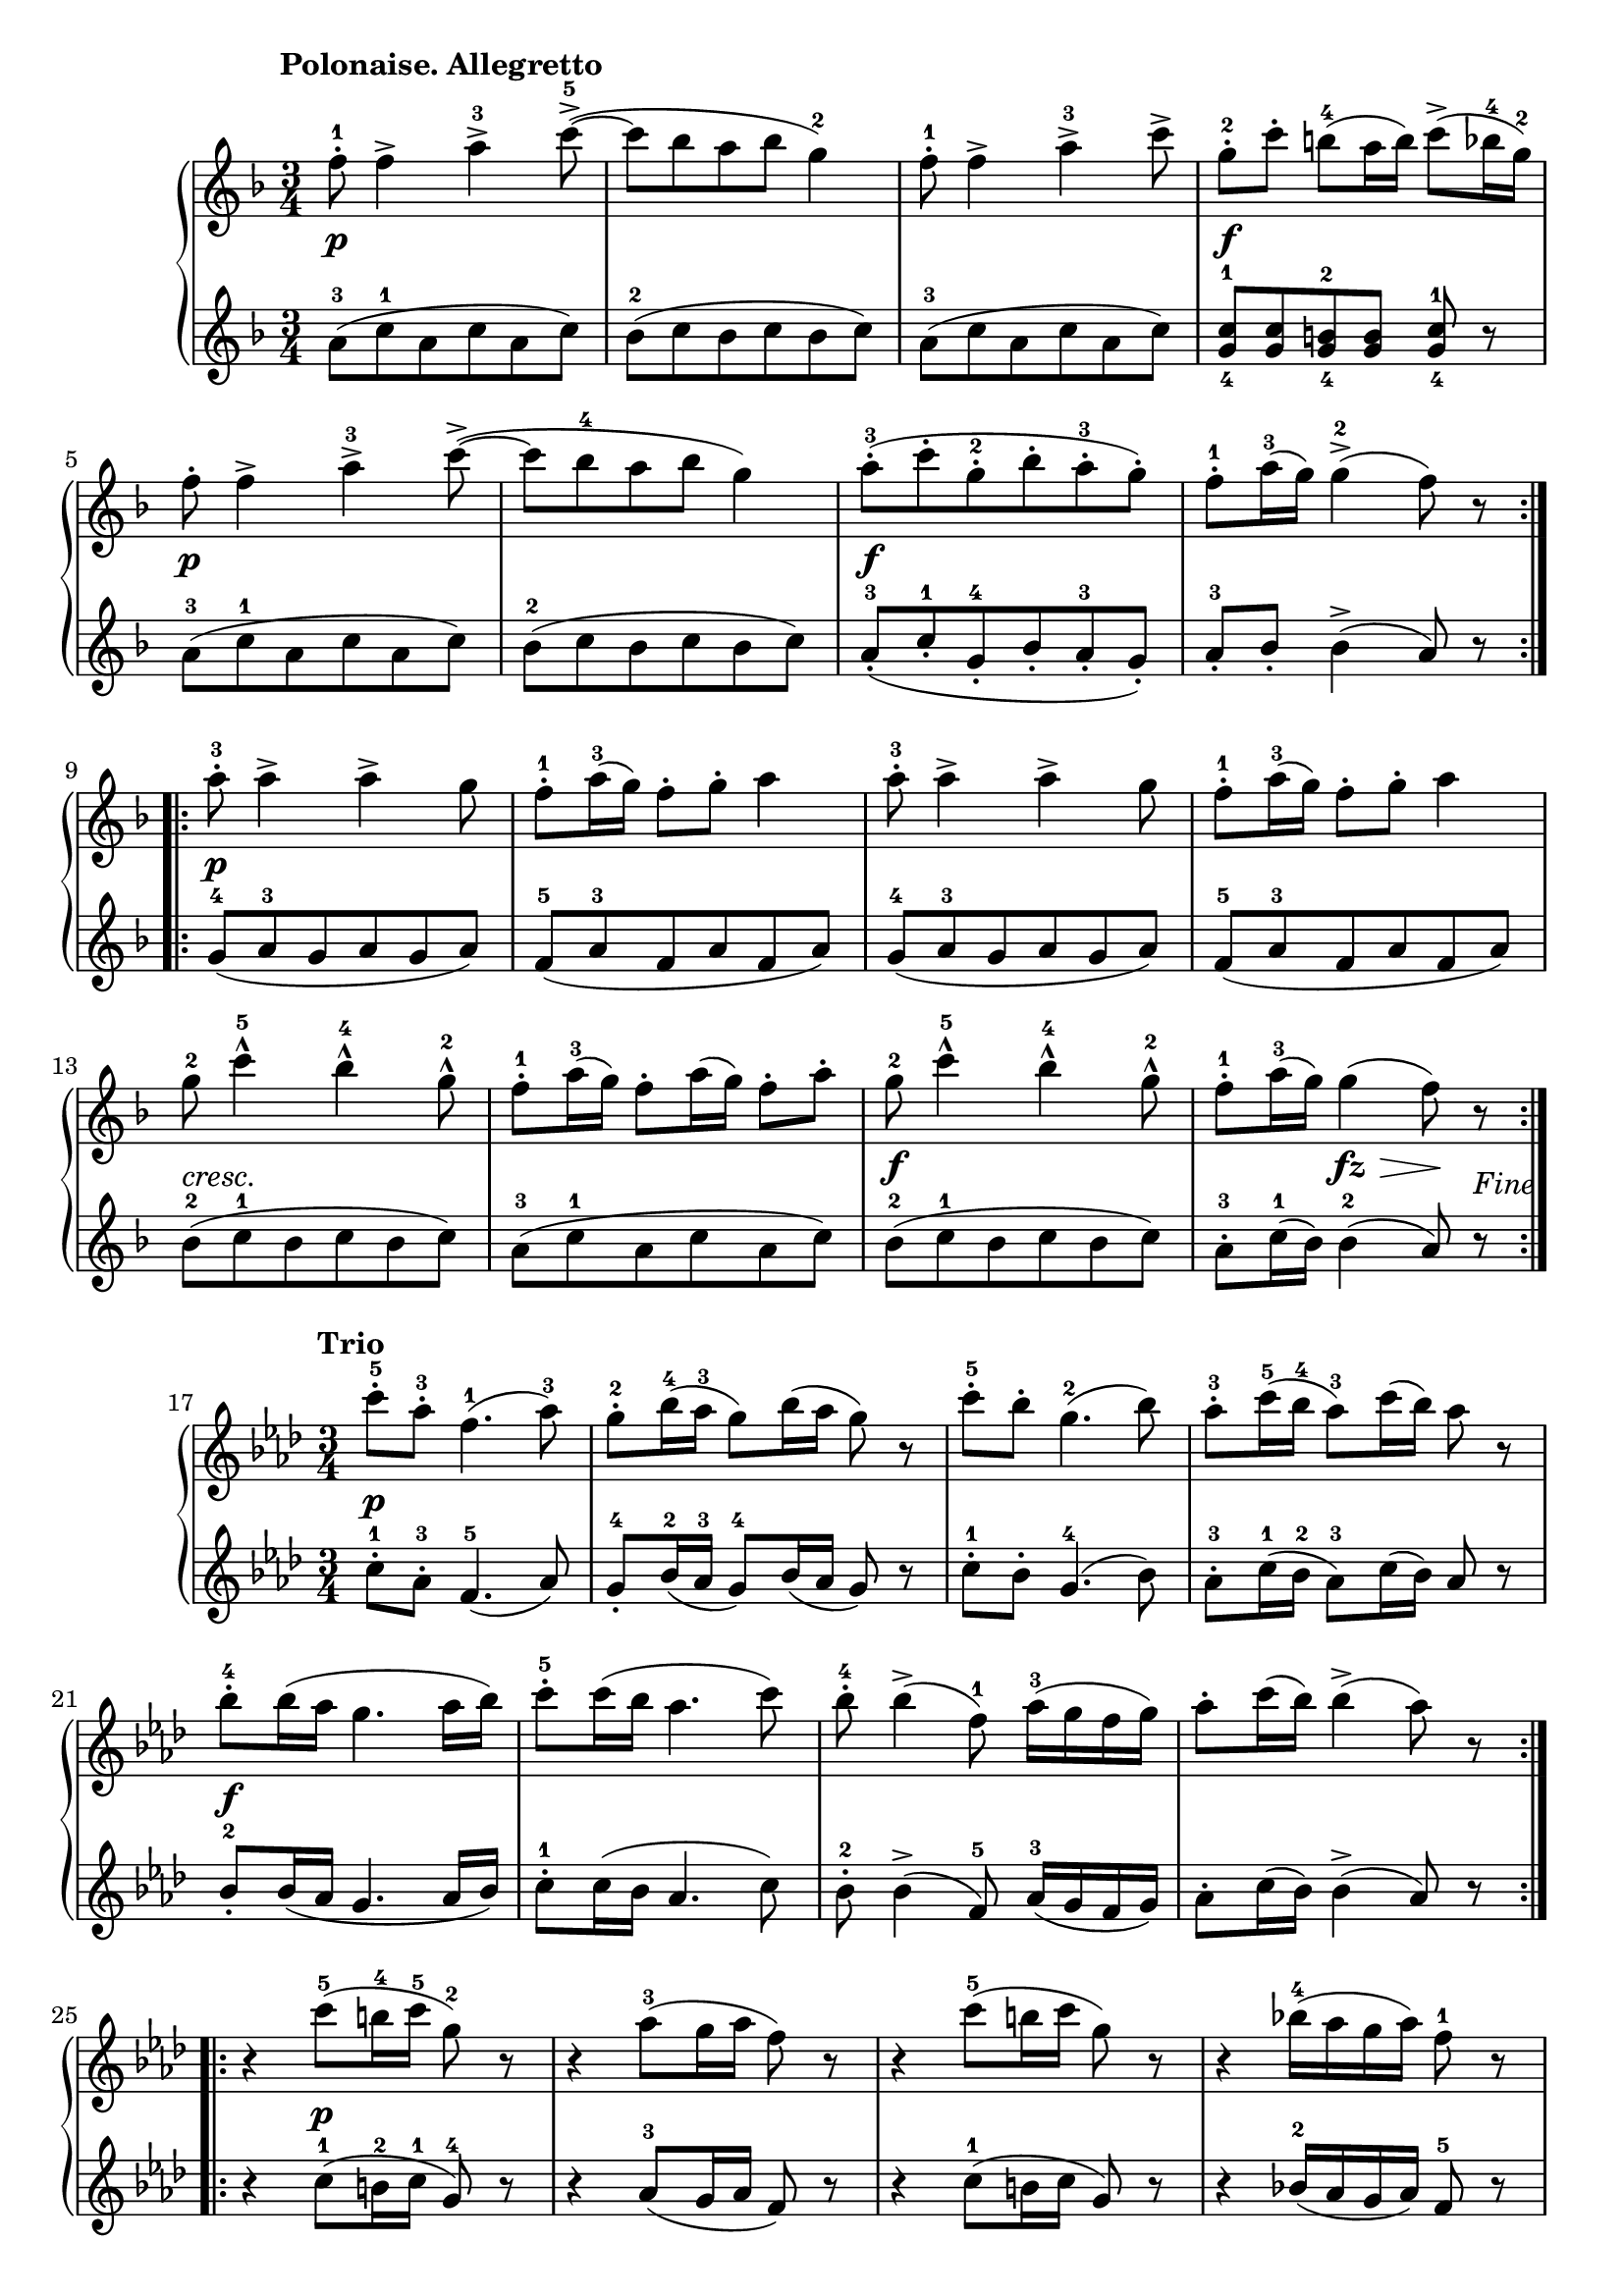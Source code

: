 \version "2.19.30"

primoAllegrettoDynamics =  {
    s2.\p s2. s2. s2.\f s2.\p
    s2. s2.\f s2.
    s2.\p s2. s2.
    s2. s2.-\markup\italic{cresc.} s2. s2.\f s4 s8\fz s8\> s8\! s8_\markup{Fine}
}

primoAllegrettoUp =  {
	\tempo "Polonaise. Allegretto"
    \time 3/4
    \clef treble
    \key f \major
    \relative c'' {
	\accidentalStyle modern
	\repeat volta 2 {
	    f8-1-. f4-> a-3-> c8(-5-> ~
	    c[ bes a bes] g4)-2
	    f8-1-. f4-> a-3-> c8->
	    g[-2-. c]-.  b[(-4 a16 b]) c8(-> bes16-4 g-2)

\break %5

	    f8-. f4-> a-3-> c8(-> ~

	    c[ bes-4 a bes] g4)
	    a8([-3-. c-. g-2-. bes-. a-3-. g-.)]
	    f-1-. a16(-3 g) g4(-2-> f8) r
	}

\break %9

	\repeat volta 2 {
	    a8-3-. a4-> a4-> g8
            f-1-. a16(-3 g) f8-. g-. a4
	    a8-3-. a4-> a4-> g8

	    f-1-. a16(-3 g) f8-. g-. a4

\break %13

	    g8-2 c4-5-^ bes-4-^ g8-2-^
	    f8-1-. a16(-3 g) f8-. a16( g) f8-. a-.
	    g8-2 c4-5-^ bes-4-^ g8-2-^
            f-1-. a16(-3 g) g4( f8) r
	}
    }
}

primoAllegrettoDown =  {
    \time 3/4
    \clef treble
    \key f \major
    \relative c'' {
	\accidentalStyle modern
	\repeat volta 2 {
	    a8([-3 c-1 a c a c)]
	    bes([-2 c bes c bes c)]
	    a8([-3 c a c a c)]
	    <g-4 c-1>[ <g c> <g-4 b-2> <g b>] <g-4 c-1> r
	    a8([-3 c-1 a c a c)]
	       
	    bes([-2 c bes c bes c)]
	    a8([-3-. c-1-. g-4-. bes-. a-3-. g-.)]
	    a-3-. bes-. bes4(-> a8) r
        }
	\repeat volta 2 {
	    g8(-4 a-3 g a g a)
	    f(-5 a-3 f a f a)
	    g(-4 a-3 g a g a)

	    f(-5 a-3 f a f a)
	    bes(-2 c-1 bes c bes c)
	    a(-3 c-1 a c a c)
	    bes(-2 c-1 bes c bes c)
	    a-3-. c16(-1 bes) bes4(-2 a8) r
	}
    }
}




primoTrioDynamics =  {
    s2.\p s2. s2. s2. s2.\f
    s2. s2. s2.
    s4 s2\p s2. s2.
    s2. s2.\ff s2. s2 s1_\markup{Polonaise da Capo al Fine.}
}


primoTrioUp =  {
	\tempo "Trio"
    \time 3/4
    \clef treble
    \key aes \major
    \relative c''' {
	\accidentalStyle modern
	\repeat volta 2 {
	    c8-5-. aes-3-. f4.(-1 aes8)-3
            g8-2-. bes16(-4 aes-3 g8) bes16( aes g8) r
            c8-5-. bes-. g4.(-2 bes8)
	    aes8-3-. c16(-5 bes-4 aes8)-3 c16( bes) aes8 r
	    bes-4-. bes16( aes g4. aes16 bes)

	    c8-5-. c16( bes aes4. c8)
	    bes8-4-. bes4(-> f8)-1 aes16(-3 g f g)
	    aes8-. c16( bes) bes4(-> aes8) r
	}
	\repeat volta 2 {
	    r4 c8(-5 b16-4 c-5 g8)-2 r
	    r4 aes8(-3 g16 aes f8) r
	    r4 c'8(-5 b16 c g8) r

	    r4 bes16(-4 aes g aes) f8-1 r
	    f4.-1 f8[-. f-. f]-.
	    f8-. f16(-1 g aes8)-. aes16(-3 bes c8)-. r
	    g8-2-. g4-> bes8[-4-. aes-. g]-.
	    f8-1-. aes16( g) g4(-2-> f8) r
	}
    }
}

primoTrioDown =  {
    \time 3/4
    \clef treble
    \key aes \major
    \relative c'' {
	\accidentalStyle modern
	\repeat volta 2 {
	    c8-1-. aes-3-. f4.(-5 aes8)
            g8-4-. bes16(-2 aes-3 g8)-4 bes16( aes g8) r
            c8-1-. bes-. g4.(-4 bes8)
	    aes8-3-. c16(-1 bes-2 aes8)-3 c16( bes) aes8 r
	    bes-2-. bes16( aes g4. aes16 bes)

	    c8-1-. c16( bes aes4. c8)
	    bes8-2-. bes4(-> f8)-5 aes16(-3 g f g)
	    aes8-. c16( bes) bes4(-> aes8) r
	}
	\repeat volta 2 {
	    r4 c8(-1 b16-2 c-1 g8)-4 r
	    r4 aes8(-3 g16 aes f8) r
	    r4 c'8(-1 b16 c g8) r

	    r4 bes16(-2 aes g aes) f8-5 r
	    f4.-5 f8[-. f-. f]-.
	    f8-. f16(-5 g aes8)-. aes16(-3 bes c8)-. r
	    g8-4-. g4-> bes8[-2-. aes-. g]-.
	    f8-5-. aes16( g) g4(-4-> f8) r
        }
    }
}






\score{
    \new PianoStaff  <<
	\new Staff = "up"   { \primoAllegrettoUp }
	\new Dynamics = "dynamics" { \primoAllegrettoDynamics  }
	\new Staff = "down" { \primoAllegrettoDown  }
    >>
}
\score{
    \new PianoStaff  <<
        \set Score.currentBarNumber = #17
	\new Staff = "up"   {  \primoTrioUp }
	\new Dynamics = "dynamics" {  \primoTrioDynamics }
	\new Staff = "down" { \primoTrioDown }
    >>
}